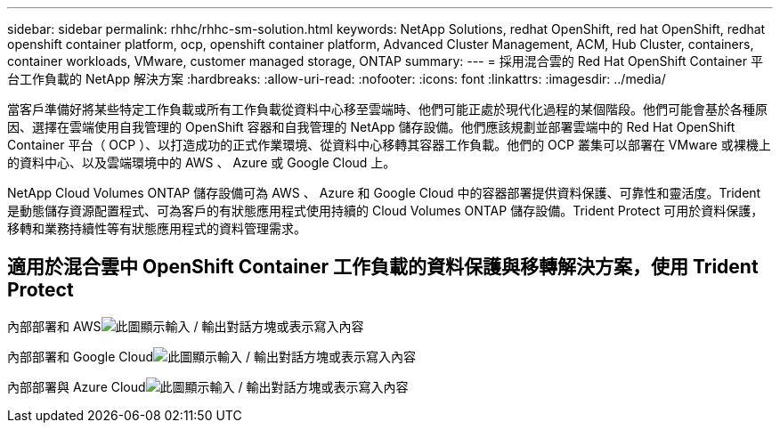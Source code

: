 ---
sidebar: sidebar 
permalink: rhhc/rhhc-sm-solution.html 
keywords: NetApp Solutions, redhat OpenShift, red hat OpenShift, redhat openshift container platform, ocp, openshift container platform, Advanced Cluster Management, ACM, Hub Cluster, containers, container workloads, VMware, customer managed storage, ONTAP 
summary:  
---
= 採用混合雲的 Red Hat OpenShift Container 平台工作負載的 NetApp 解決方案
:hardbreaks:
:allow-uri-read: 
:nofooter: 
:icons: font
:linkattrs: 
:imagesdir: ../media/


[role="lead"]
當客戶準備好將某些特定工作負載或所有工作負載從資料中心移至雲端時、他們可能正處於現代化過程的某個階段。他們可能會基於各種原因、選擇在雲端使用自我管理的 OpenShift 容器和自我管理的 NetApp 儲存設備。他們應該規劃並部署雲端中的 Red Hat OpenShift Container 平台（ OCP ）、以打造成功的正式作業環境、從資料中心移轉其容器工作負載。他們的 OCP 叢集可以部署在 VMware 或裸機上的資料中心、以及雲端環境中的 AWS 、 Azure 或 Google Cloud 上。

NetApp Cloud Volumes ONTAP 儲存設備可為 AWS 、 Azure 和 Google Cloud 中的容器部署提供資料保護、可靠性和靈活度。Trident 是動態儲存資源配置程式、可為客戶的有狀態應用程式使用持續的 Cloud Volumes ONTAP 儲存設備。Trident Protect 可用於資料保護，移轉和業務持續性等有狀態應用程式的資料管理需求。



== 適用於混合雲中 OpenShift Container 工作負載的資料保護與移轉解決方案，使用 Trident Protect

內部部署和 AWSimage:rhhc-self-managed-aws.png["此圖顯示輸入 / 輸出對話方塊或表示寫入內容"]

內部部署和 Google Cloudimage:rhhc-self-managed-gcp.png["此圖顯示輸入 / 輸出對話方塊或表示寫入內容"]

內部部署與 Azure Cloudimage:rhhc-self-managed-azure.png["此圖顯示輸入 / 輸出對話方塊或表示寫入內容"]
